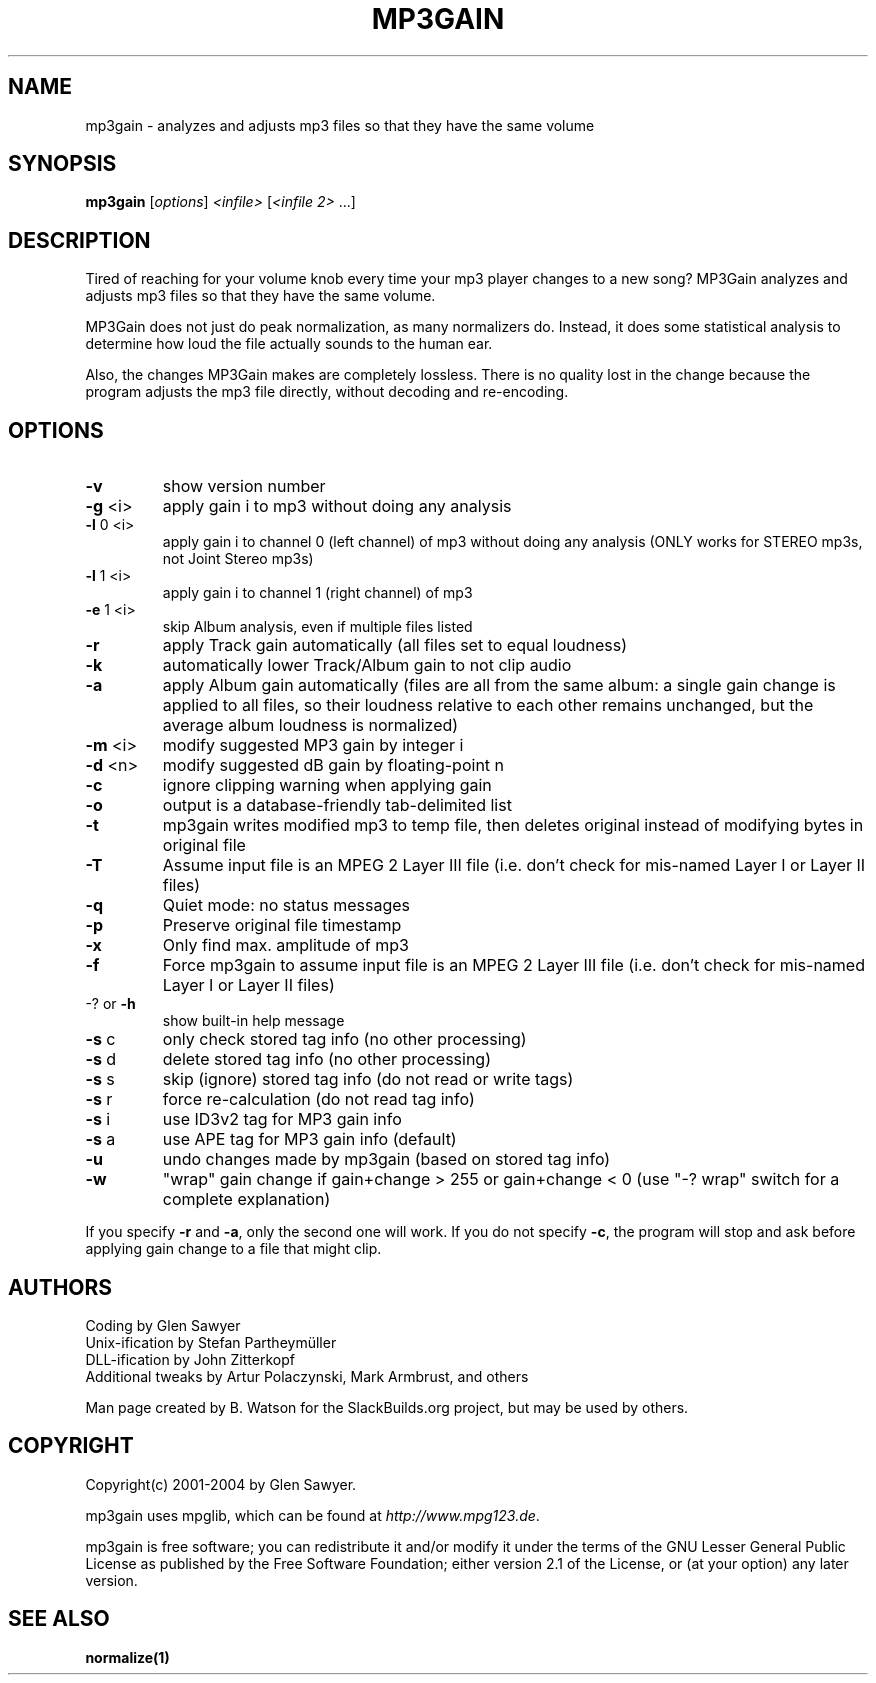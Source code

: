 .TH MP3GAIN "1" "Jan 2018" "mp3gain version 1.6.1" "SlackBuilds.org"
.SH NAME
mp3gain \- analyzes and adjusts mp3 files so that they have the same volume
.SH SYNOPSIS
.B mp3gain
[\fIoptions\fR] \fI<infile> \fR[\fI<infile 2> \fR...]
.SH DESCRIPTION
Tired of reaching for your volume knob every time your mp3 player changes to a new song?
MP3Gain analyzes and adjusts mp3 files so that they have the same volume.
.PP
MP3Gain does not just do peak normalization, as many normalizers do. Instead, it does some statistical analysis to determine how loud the file actually sounds to the human ear.
.PP
Also, the changes MP3Gain makes are completely lossless. There is no quality lost in the change because the program adjusts the mp3 file directly, without decoding and re-encoding.
.SH OPTIONS
.TP
\fB\-v\fR
show version number
.TP
\fB\-g\fR <i> 
apply gain i to mp3 without doing any analysis
.TP
\fB\-l\fR 0 <i>
apply gain i to channel 0 (left channel) of mp3
without doing any analysis (ONLY works for STEREO mp3s,
not Joint Stereo mp3s)
.TP
\fB\-l\fR 1 <i>
apply gain i to channel 1 (right channel) of mp3
.TP
\fB\-e\fR 1 <i>
skip Album analysis, even if multiple files listed
.TP
\fB\-r\fR
apply Track gain automatically (all files set to equal loudness)
.TP
\fB\-k\fR
automatically lower Track/Album gain to not clip audio
.TP
\fB\-a\fR
apply Album gain automatically (files are all from the same
album: a single gain change is applied to all files, so
their loudness relative to each other remains unchanged,
but the average album loudness is normalized)
.TP
\fB\-m\fR <i>
modify suggested MP3 gain by integer i
.TP
\fB\-d\fR <n>
modify suggested dB gain by floating\-point n
.TP
\fB\-c\fR
ignore clipping warning when applying gain
.TP
\fB\-o\fR
output is a database\-friendly tab\-delimited list
.TP
\fB\-t\fR
mp3gain writes modified mp3 to temp file, then deletes original
instead of modifying bytes in original file
.TP
\fB\-T\fR
Assume input file is an MPEG 2 Layer III file (i.e. don't check for mis-named Layer I or Layer II files)
.TP
\fB\-q\fR
Quiet mode: no status messages
.TP
\fB\-p\fR
Preserve original file timestamp
.TP
\fB\-x\fR
Only find max. amplitude of mp3
.TP
\fB\-f\fR
Force mp3gain to assume input file is an MPEG 2 Layer III file
(i.e. don't check for mis\-named Layer I or Layer II files)
.TP
\-? or \fB\-h\fR
show built-in help message
.TP
\fB\-s\fR c
only check stored tag info (no other processing)
.TP
\fB\-s\fR d
delete stored tag info (no other processing)
.TP
\fB\-s\fR s
skip (ignore) stored tag info (do not read or write tags)
.TP
\fB\-s\fR r
force re\-calculation (do not read tag info)
.TP
\fB\-s\fR i
use ID3v2 tag for MP3 gain info
.TP
\fB\-s\fR a
use APE tag for MP3 gain info (default)
.TP
\fB\-u\fR
undo changes made by mp3gain (based on stored tag info)
.TP
\fB\-w\fR
"wrap" gain change if gain+change > 255 or gain+change < 0
(use "\-? wrap" switch for a complete explanation)
.PP
If you specify \fB\-r\fR and \fB\-a\fR, only the second one will work.
If you do not specify \fB\-c\fR, the program will stop and ask before
applying gain change to a file that might clip.
.SH AUTHORS
Coding by Glen Sawyer
.br
Unix-ification by Stefan Partheymüller
.br
DLL-ification by John Zitterkopf
.br
Additional tweaks by Artur Polaczynski, Mark Armbrust, and others
.PP
Man page created by B. Watson for the SlackBuilds.org project, but may
be used by others.
.SH COPYRIGHT
Copyright(c) 2001-2004 by Glen Sawyer.
.PP
mp3gain uses mpglib, which can be found at \fIhttp://www.mpg123.de\fR.
.PP
mp3gain is free software; you can redistribute it and/or
modify it under the terms of the GNU Lesser General Public
License as published by the Free Software Foundation; either
version 2.1 of the License, or (at your option) any later version.
.SH SEE ALSO
\fBnormalize(1)\fR
